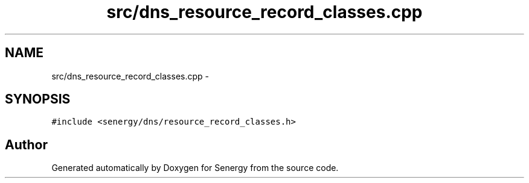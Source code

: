 .TH "src/dns_resource_record_classes.cpp" 3 "Tue Feb 25 2014" "Version 1.0" "Senergy" \" -*- nroff -*-
.ad l
.nh
.SH NAME
src/dns_resource_record_classes.cpp \- 
.SH SYNOPSIS
.br
.PP
\fC#include <senergy/dns/resource_record_classes\&.h>\fP
.br

.SH "Author"
.PP 
Generated automatically by Doxygen for Senergy from the source code\&.

